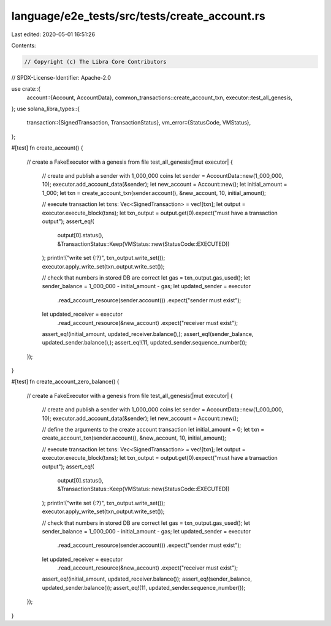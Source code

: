language/e2e_tests/src/tests/create_account.rs
==============================================

Last edited: 2020-05-01 16:51:26

Contents:

.. code-block:: rs

    // Copyright (c) The Libra Core Contributors
// SPDX-License-Identifier: Apache-2.0

use crate::{
    account::{Account, AccountData},
    common_transactions::create_account_txn,
    executor::test_all_genesis,
};
use solana_libra_types::{
    transaction::{SignedTransaction, TransactionStatus},
    vm_error::{StatusCode, VMStatus},
};

#[test]
fn create_account() {
    // create a FakeExecutor with a genesis from file
    test_all_genesis(|mut executor| {
        // create and publish a sender with 1_000_000 coins
        let sender = AccountData::new(1_000_000, 10);
        executor.add_account_data(&sender);
        let new_account = Account::new();
        let initial_amount = 1_000;
        let txn = create_account_txn(sender.account(), &new_account, 10, initial_amount);

        // execute transaction
        let txns: Vec<SignedTransaction> = vec![txn];
        let output = executor.execute_block(txns);
        let txn_output = output.get(0).expect("must have a transaction output");
        assert_eq!(
            output[0].status(),
            &TransactionStatus::Keep(VMStatus::new(StatusCode::EXECUTED))
        );
        println!("write set {:?}", txn_output.write_set());
        executor.apply_write_set(txn_output.write_set());

        // check that numbers in stored DB are correct
        let gas = txn_output.gas_used();
        let sender_balance = 1_000_000 - initial_amount - gas;
        let updated_sender = executor
            .read_account_resource(sender.account())
            .expect("sender must exist");
        let updated_receiver = executor
            .read_account_resource(&new_account)
            .expect("receiver must exist");
        assert_eq!(initial_amount, updated_receiver.balance(),);
        assert_eq!(sender_balance, updated_sender.balance(),);
        assert_eq!(11, updated_sender.sequence_number());
    });
}

#[test]
fn create_account_zero_balance() {
    // create a FakeExecutor with a genesis from file
    test_all_genesis(|mut executor| {
        // create and publish a sender with 1_000_000 coins
        let sender = AccountData::new(1_000_000, 10);
        executor.add_account_data(&sender);
        let new_account = Account::new();

        // define the arguments to the create account transaction
        let initial_amount = 0;
        let txn = create_account_txn(sender.account(), &new_account, 10, initial_amount);

        // execute transaction
        let txns: Vec<SignedTransaction> = vec![txn];
        let output = executor.execute_block(txns);
        let txn_output = output.get(0).expect("must have a transaction output");
        assert_eq!(
            output[0].status(),
            &TransactionStatus::Keep(VMStatus::new(StatusCode::EXECUTED))
        );
        println!("write set {:?}", txn_output.write_set());
        executor.apply_write_set(txn_output.write_set());

        // check that numbers in stored DB are correct
        let gas = txn_output.gas_used();
        let sender_balance = 1_000_000 - initial_amount - gas;
        let updated_sender = executor
            .read_account_resource(sender.account())
            .expect("sender must exist");
        let updated_receiver = executor
            .read_account_resource(&new_account)
            .expect("receiver must exist");
        assert_eq!(initial_amount, updated_receiver.balance());
        assert_eq!(sender_balance, updated_sender.balance());
        assert_eq!(11, updated_sender.sequence_number());
    });
}



